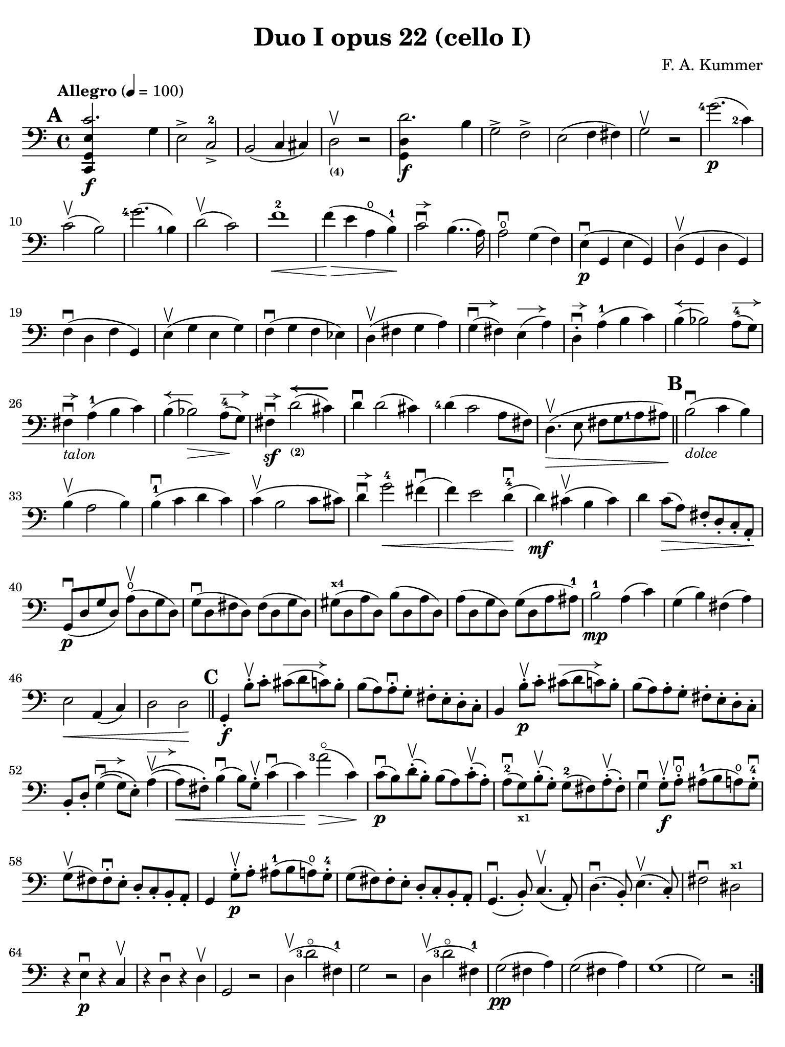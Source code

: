 #(set-global-staff-size 20)

\version "2.18.2"

\header {
  title    = "Duo I opus 22 (cello I)"
  composer = "F. A. Kummer"
  tagline  = ""
}

\language "italiano"

% iPad Pro 12.9

\paper {
  paper-width  = 195\mm
  paper-height = 260\mm
  indent = #0
  page-count = #2
  print-page-number = ##f
  line-width = #184
  ragged-last-bottom = ##t
  ragged-bottom = ##f
%  ragged-last = ##t
}

allongerCinq = \markup {
  \center-column {
    \combine
    \draw-line #'(-10 . 0)
    \arrow-head #X #RIGHT ##f
  }
}

allongerQuatre = \markup {
  \center-column {
    \combine
    \draw-line #'(-9 . 0)
    \arrow-head #X #RIGHT ##f
  }
}

allongerTrois = \markup {
  \center-column {
    \combine
    \draw-line #'(-6 . 0)
    \arrow-head #X #RIGHT ##f
  }
}

allongerDeux = \markup {
  \center-column {
    \combine
    \draw-line #'(-4 . 0)
    \arrow-head #X #RIGHT ##f
  }
}

allongerUne = \markup {
  \center-column {
    \combine
    \draw-line #'(-2 . 0)
    \arrow-head #X #RIGHT ##f
  }
}

retenir = \markup {
  \center-column {
    \concat {
      \arrow-head #X #LEFT ##f
      \hspace #-1
      \draw-line #'(-4 . 0)
    }
  }
}

retenirAppuyer = \markup {
  \center-column {
    \concat {
      \arrow-head #X #LEFT ##f
      \hspace #-1
      \override #'(thickness . 3)
      \draw-line #'(-5 . 0)
    }
  }
}

retenirQuatre = \markup {
  \center-column {
    \concat {
      \arrow-head #X #LEFT ##f
      \hspace #-1
      \draw-line #'(-8 . 0)
    }
  }
}

retenirCinq = \markup {
  \center-column {
    \concat {
      \arrow-head #X #LEFT ##f
      \hspace #-1
      \draw-line #'(-9 . 0)
    }
  }
}

\score {
  \new Staff
%  \with {instrumentName = #"Cello I"}
  {
    \override Hairpin.to-barline = ##f
    \tempo "Allegro" 4 = 100
    \time 4/4
    \key do \major
    \clef "bass"

    \set fingeringOrientations = #'(left)

    \mark \default
    \repeat volta 2 {
      <<do,4\f sol,4 mi4 do'2.>> sol4                                  % 1
      mi2-> do2->-2                                                    % 2
      si,2(do4 dod)                                                    % 3
      re2_\markup{\bold\teeny (4)}\upbow r2                            % 4
      <<sol,4\f re4 re'2.>> si4                                        % 5
      sol2-> fa2->                                                     % 6
      mi2(fa4 fad4)                                                    % 7
      sol2\upbow r2                                                    % 8
      <sol'-4>2.\p(<do'-2>4)                                           % 9
      do'2\upbow(si2)                                                  % 10
      <sol'-4>2.(<si-1>4)                                              % 11
      re'2\upbow(do'2)                                                 % 12
      fa'1-2\<                                                         % 13
      fa'4\!\>(mi'4 la4\open si4-1)\!                                  % 14
      do'2\downbow^\allongerUne si4..(la16)                            % 15
      la2\downbow\open sol4(fa4)                                       % 16
      mi4\p\downbow(sol,4 mi4 sol,4)                                   % 17
      re4\upbow(sol,4 re4 sol,4)                                       % 18
      fa4\downbow(re4 fa4 sol,4)                                       % 19
      mi4\upbow(sol4 mi4 sol4)                                         % 20
      fa4\downbow(sol4 fa4 mib4)                                       % 21
      re4\upbow(fad4 sol4 la4)                                         % 22
      sol4^\allongerDeux\downbow(fad4) mi4^\allongerDeux(la4)          % 23
      re4-.^\allongerUne\downbow la4-1(si4 do'4)                       % 24
      si4^\retenir(sib2) la8-4^\allongerDeux( sol8)                    % 25
      fad4^\allongerUne\downbow-\markup{\small\italic "talon"}
      la4-1(si4 do'4)                                                  % 26
      si4^\retenir(sib2\>) la8-4^\allongerDeux\!(sol8)                 % 27
      fad4\sf\downbow^\allongerUne
      re'2_\markup{\bold\teeny (2)}^\retenirAppuyer(dod'4)             % 28
      re'4\downbow re'2(dod'4)                                         % 29
      <re'-4>4(do'2 la8 fad8)                                          % 30
      re4.\upbow\>(mi8 fad8 sol8 <la-1>8 lad8)\!                       % 31
      \bar "||"
      \mark \default
      si2\downbow_\markup{\small\italic "dolce"}(do'4 si4)             % 32
      si4\upbow(la2 si4)                                               % 33
      si4-1\downbow(do'4 re'4 do'4)                                    % 34
      do'4\upbow(si2 do'8 dod'8)                                       % 35
      re'4\downbow^\allongerUne
      sol'2-4\<fad'4\downbow(                                          % 36
      fa'4) mi'2 re'4-4\downbow\!(                                     % 37
      re'4\mf) dod'4\upbow(si4 dod'4)                                  % 38
      re'4 do'8\>(la8) fad8-. re8-. do8-. la,8-.\!                     % 39
      sol,8\downbow\p(re8 sol8 re8)
      la8\open\upbow(re8 sol8 re8)                                     % 40
      sol8\downbow(re8 fad8 re8) fad8(re8 sol8 re8)                    % 41
      sold8^\markup{\bold\teeny x4}(re8 la8 re8) si8(re8 la8 re8)      % 42
      la8(re8 sol8 re8) sol8(re8 la8 lad8-1)                           % 43
      si2-1\mp la4(do'4)                                               % 44
      sol4(si4) fad4(la4)                                              % 45
      mi2\< la,4(do4)                                                  % 46
      re2 re2\!                                                        % 47
      \bar "||"
      \mark \default
      sol,4-.\f si8-.\upbow do'8-.
      dod'8^\allongerTrois(re'8 do'8) si8-.                            % 48
      si8(la8) la-.\downbow sol8-. fad8-. mi8-. re8-. do8-.            % 49
      si,4 si8-.\upbow\p do'8-. dod'8^\allongerTrois(re'8 do'8) si8-.  % 50
      si8(la8) la8-. sol8-. fad8-. mi8-. re8-. do8-.                   % 51
      si,8-. re8-.
      sol4^\allongerDeux\downbow\((sol8) mi8-.\)
      la4^\allongerDeux\upbow\((                                       % 52
      la8\<) fad8-.\)
      si4\downbow(si8) sol8-.\upbow do'4\downbow(                      % 53
      do'4)\! <la'-3>2\flageolet\>(do'4)\!                             % 54
      do'8\downbow\p(si8) re'8-.\upbow(si8-.) si8(la8)
      do'8-.\upbow(la8-.)                                              % 55
      la8-2\downbow(sol8_\markup{\bold\teeny x1}) si8-.\upbow(sol-.)
      sol8-2(fad8) la8-.\upbow(fad8-.)                                 % 56
      sol4\downbow sol8-.\f\upbow la8-.\open\downbow
      lad8-1(si8 la8\open) sol8-.-4\downbow                            % 57
      sol8\upbow(fad8) fad8-.\downbow mi8-. re8-. do8-. si,8-. la,8-.  % 58
      sol,4 sol8-.\p\upbow la8-. lad8-1(si8 la8\open) sol8-.-4         % 59
      sol8(fad8) fad8-. mi8-. re8-. do8-. si,8-. la,8-.                % 60
      sol,4.\downbow(si,8-.) do4.\upbow(la,8-.)                        % 61
      re4.\downbow(si,8-.) mi4.\upbow(do8-.)                           % 62
      fad2\downbow red2^\markup{\bold\teeny x1}\!                      % 63
      r4 mi4\p\downbow r4 do4\upbow                                    % 64
      r4 re4\downbow r4 re4\upbow                                      % 65
      sol,2 r2                                                         % 66
      re4\upbow(<re'-3>2\flageolet fad4-1)                             % 67
      sol2 r2                                                          % 68
      re4\upbow(<re'-3>2\flageolet fad4-1)                             % 69
      sol2\pp(fad4 la4)                                                % 70
      sol2(fad4 la4)                                                   % 71
      sol1(                                                            % 72
      sol2) r2                                                         % 73
    }
    \pageTurn
    \mark \default
    <<sol,4\f re4 sol'2.-4>> re'4-4                                    % 74
    si2-> sol2->                                                       % 75
    fa1                                                                % 76
    fa1                                                                % 77
    sold'2.-> mi'4-2                                                   % 78
    si2^\markup{\bold\teeny (4)}->
    sold2^\markup{\bold\teeny (1)}->                                   % 79
    re1^\markup{\bold\teeny (2)}_\markup{\teeny III}                   % 80
    re1                                                                % 81
    <mi'-2>2.\p(la4\open)                                              % 82
    la2-2(sold2)                                                       % 83
    mi'2.(<si-1>4)                                                     % 84
    re'2(do'2)                                                         % 85
    do'4.->(si8) si4.->(la8)                                           % 86
    re'2 do'2                                                          % 87
    si2 do'4.->(la8)                                                   % 88
    mi4-.\downbow^\allongerUne re4\upbow(do4 si,4)                     % 89
    do4(mi4 do4 mi4)                                                   % 90
    si,4(mi4 si,4 mi4)                                                 % 91
    sold,4-1(mi4^\markup{\bold\teeny (2)} sold,4 mi4)                  % 92
    sol,!4(mi4-1 sol,4 mi4)                                            % 93
    fa4(la4) mi4(sol4)                                                 % 94
    re4(fa4) do4(mi4)                                                  % 95
    sib,\downbow(la,4 sol,4 sib,4)                                     % 96
    do1                                                                % 97
    \bar "||"
    \mark \default
    fa,4 <<fa4\p la4\upbow>> r4 <<fa4 la4\upbow>>                      % 98
    r4 <<fa4 la4\downbow>> la4(fa4)                                    % 99
    mi4 <<sib,4 mi4\upbow>> r4 <<sib,4 mi4\upbow>>                     % 100
    r4 <<sib,4 mi4\downbow>> sol,4(do,4)                               % 101
    fa,4 r8
    \clef "tenor"
    do'8-.\p\upbow si8(do'8) r8 do'8-.                                 % 102
    re'8\downbow(do'8) r8 do'8-.\upbow\<
    do'8\downbow(re'8 <mi'-1>8 fa'8)                                   % 103
    sol'4\!\upbow r8 la8-.\upbow sib-1(la8) r8 la8-.                   % 104
    sib8(la8) r8 la8\upbow\< la8\downbow(dod'8 re'8 mi'8-1)            % 105
    fa'4\! <la'-3>4\flageolet sol'4(fa'4)                              % 106
    mi'2\f fad'4(mi'8 fad'8)                                           % 107
    sol'4 r4 <sol-4>2\p\upbow                                          % 108
    la2\downbow si2                                                    % 109
    \bar "||"
    \mark \default
    \clef "bass"
    <<do,4\f sol,4 mi4 do'2.>> sol4                                    % 110
    mi2-> do2-2->                                                      % 111
    si,2(do4 dod4)                                                     % 112
    re2^\markup{\bold\teeny (4)} r2                                    % 113
    <<sol,4\f re4 re'2.>> si4                                          % 114
    sol2-> fa2->                                                       % 115
    mi2(fa4 fad4)                                                      % 116
    sol2 r2                                                            % 117
    \clef "tenor"
    <sol'-4>2.\p(do'4)                                                 % 118
    do'2(si2)                                                          % 119
    sol'2.(si4)                                                        % 120
    re'2(do'2)                                                         % 121
    fa'1                                                               % 122
    mi'4--(re'4-- do'4-- si4--)                                        % 123
    \clef "bass"
    la4\pp r4 sol4 r4                                                  % 124
    fad4 r4 fa4 r4                                                     % 125
    mi2_\markup{\small\italic "dolce"}(fa4 mi4)                        % 126
    mi4(re2 mi4)                                                       % 127
    mi4(fa4 sol4 fa4)                                                  % 128
    fa4(mi2 fa4)                                                       % 129
    sol4 do'2 si4(                                                     % 130
    si4) <fa'-2>2(mi'4)                                                % 131
    la4\<(si8 do'8 <re'-1>4 red'4)                                     % 132
    mi'4(fa'2)\! r4                                                    % 133
    do8\p(sol,8 do8 sol,8) re8(sol,8 do8 sol,8)                        % 134
    do8(sol,8 si,8 sol,8) si,8(sol,8 do8 sol,8)                        % 135
    dod8^\markup{\bold\teeny x4}(sol,8 re8 sol,8)
    mi8(sol,8 re8 sol,8)                                               % 136
    re8(sol,8 do!8 sol,8) do8(sol,8 re8 sol,8)                         % 137
    mi2 re2                                                            % 138
    sol,2 do2                                                          % 139
    <<fa1 la1>>                                                        % 140
    <<{mi2 fa2}\\ {\stemUp sol,2(sol,2) \stemNeutral}>>                % 141
    \bar "||"
    \mark \default
    mi4 <mi'-1>8-.\f fa'8-.
    fad'8(sol'8 fa'8) mi'8-.\downbow                                   % 142
    mi'8\upbow(re'8-4) re'8-. do'8-. si8-. la8-. sol8-. fa8-.          % 143
    mi4 mi8\p-. fa8-. fad8(sol8 fa8) mi8-.                             % 144
    mi8\upbow(re8) re8-.\downbow do8-. si,8-. la,8-. sol,8-. fa,8-.    % 145
    mi,8-. sol,8-. do4\((do8) la,8-.\) re4\((                          % 146
    re8\<) si,8-.\) mi4(mi8) do8-.\upbow fa4\!\f\downbow(              % 147
    fa4) re'8-.\upbow(do'8-. si-. la8-. sol8-. fa8-.)                  % 148
    mi4 sol'4.\>(fa'8 la8 re'8)\!                                      % 149
    re'8\p(do'8) r8 do'8-.\upbow do'8\downbow(si8) r8 si8-.            % 150
    do'4\f do'8-. <re'-1>8-.
    red'8(mi'8 re'8) <do'-2>8-.\downbow                                % 151
    do'8(si8) si8-. la8-. sol8-. fa8-. mi8-. re8-.                     % 152
    do4 do8\p-. re8-. red8-1(mi8 re8 ) do8-4-.\downbow                 % 153
    do8\upbow(si,8) si,8-. la,8-. sol,8-. fa,8-. mi,8-. re,8-.         % 154
    do,4.(mi,8-.) fa,4.(re,8-.)                                        % 155
    sol,4.\<(mi,8-.) la,4.(fa,8-.)\!                                   % 156
    si,4 si8-.\upbow(la8-. sol8-. fa8-. mi8-. re8-.)                   % 157
    do4 r4 <<fa4 la4\upbow>> r4                                        % 158
    r4 <<sol,4\p mi4\downbow>> r4 <<sol,4 re4\upbow>>                  % 159
    <<sol,8 mi8>> r8 mi4\<(fa4 fad4)                                   % 160
    sol8.\downbow(sol16-.) la8.\upbow(la16-.)
    si8.\downbow(si16-.) do'8.\upbow(do'16-.)\!                        % 161
    \clef "tenor"
    re'4 mi'4-1 fa'8.(fa'16-.) sol'8.(sol'16-.)                        % 162
    <la'-3>4\flageolet\f r4 si4 r4                                     % 163
    do'2 r2                                                            % 164
    sol'2.\upbow(<si-1>4)                                              % 165
    do'2 r2                                                            % 166
    sol'2.(<si-1>4)                                                    % 167
    do'2\pp(si4 re'4)                                                  % 168
    do'2(si4 re'4)                                                     % 169
    do'4 r4 << <sol-2>4\f <mi'-4>4>> r4                                % 170
    << <mi-1>1 <do'-2>1\fermata>>                                      % 171
    \bar "|."
  }
}
